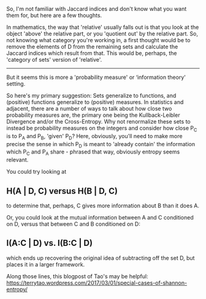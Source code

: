 :PROPERTIES:
:Author: NoYouTryAnother
:Score: 2
:DateUnix: 1620403073.0
:DateShort: 2021-May-07
:END:

So, I'm not familiar with Jaccard indices and don't know what you want them for, but here are a few thoughts.

In mathematics, the way that 'relative' usually falls out is that you look at the object 'above' the relative part, or you 'quotient out' by the relative part. So, not knowing what category you're working in, a first thought would be to remove the elements of D from the remaining sets and calculate the Jaccard indices which result from that. This would be, perhaps, the 'category of sets' version of 'relative'.

--------------

But it seems this is more a 'probability measure' or ‘information theory' setting.

So here's my primary suggestion: Sets generalize to functions, and (positive) functions generalize to (positive) measures. In statistics and adjacent, there are a number of ways to talk about how close two probability measures are, the primary one being the Kullback-Leibler Divergence and/or the Cross-Entropy. Why not renormalize these sets to instead be probability measures on the integers and consider how close P_C is to P_A and P_B, 'given' P_D? Here, obviously, you'll need to make more precise the sense in which P_D is meant to 'already contain' the information which P_C and P_A share - phrased that way, obviously entropy seems relevant.

You could try looking at

** H(A | D, C) versus H(B | D, C)
   :PROPERTIES:
   :CUSTOM_ID: ha-d-c-versus-hb-d-c
   :END:
to determine that, perhaps, C gives more information about B than it does A.

Or, you could look at the mutual information between A and C conditioned on D, versus that between C and B conditioned on D:

** I(A:C | D) vs. I(B:C | D)
   :PROPERTIES:
   :CUSTOM_ID: iac-d-vs.-ibc-d
   :END:
which ends up recovering the original idea of subtracting off the set D, but places it in a larger framework.

Along those lines, this blogpost of Tao's may be helpful: [[https://terrytao.wordpress.com/2017/03/01/special-cases-of-shannon-entropy/]]